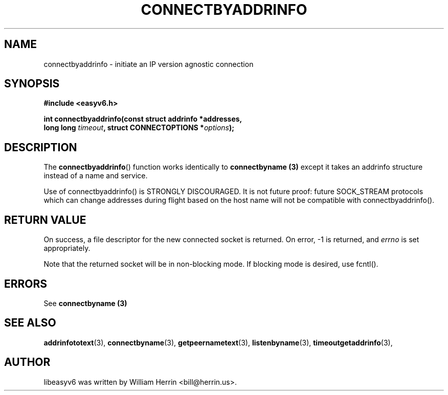 .\"                                      Hey, EMACS: -*- nroff -*-
.\" First parameter, NAME, should be all caps
.\" Second parameter, SECTION, should be 1-8, maybe w/ subsection
.\" other parameters are allowed: see man(7), man(1)
.TH CONNECTBYADDRINFO 3 "March 18, 2012"
.\" Please adjust this date whenever revising the manpage.
.\"
.\" Some roff macros, for reference:
.\" .nh        disable hyphenation
.\" .hy        enable hyphenation
.\" .ad l      left justify
.\" .ad b      justify to both left and right margins
.\" .nf        disable filling
.\" .fi        enable filling
.\" .br        insert line break
.\" .sp <n>    insert n+1 empty lines
.\" for manpage-specific macros, see man(7)
.SH NAME
connectbyaddrinfo \- initiate an IP version agnostic connection
.SH SYNOPSIS
.nf
.BR "#include <easyv6.h>" 
.sp
.BI "int connectbyaddrinfo(const struct addrinfo *addresses,
.BI "                  long long " timeout ", struct CONNECTOPTIONS *" options );
.fi
.SH DESCRIPTION
The
.BR connectbyaddrinfo ()
function works identically to 
.B connectbyname (3)
except it takes an addrinfo structure instead of a name and service.
.PP
Use of connectbyaddrinfo() is STRONGLY DISCOURAGED. It is not future proof:
future SOCK_STREAM protocols which can change addresses during flight based
on the host name will not be compatible with connectbyaddrinfo().
.PP
.SH RETURN VALUE
On success, a file descriptor for the new connected socket is returned.
On error, \-1 is returned, and
.I errno
is set appropriately.
.PP
Note that the returned socket will be in non-blocking mode. If blocking
mode is desired, use fcntl().
.SH ERRORS
See 
.B connectbyname (3)

.SH SEE ALSO
.nh
.BR addrinfototext (3),
.BR connectbyname (3),
.BR getpeernametext (3),
.BR listenbyname (3),
.BR timeoutgetaddrinfo (3),
.hy
.SH AUTHOR
libeasyv6 was written by William Herrin <bill@herrin.us>.
